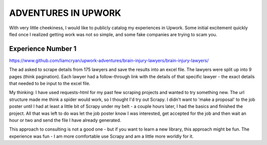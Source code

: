 ADVENTURES IN UPWORK
--------------------


With very little cheekiness, I would like to publicly
catalog my experiences in Upwork.  Some initial
excitement quickly fled once I realized getting
work was not so simple, and some fake companies are trying
to scam you.

Experience Number 1
+++++++++++++++++++

`<https://www.github.com/liamcryan/upwork-adventures/brain-injury-lawyers/brain-injury-lawyers/>`_

The ad asked to scrape details from 175 lawyers and
save the results into an excel file.  The lawyers were
split up into 9 pages (think pagination).  Each lawyer had
a follow-through link with the details of that specific
lawyer - the exact details that needed to be input to
the excel file.

My thinking: I have used requests-html for my past few
scraping projects and wanted to try something new.  The
url structure made me think a spider would work, so I
thought I'd try out Scrapy.  I didn't want to 'make a
proposal' to the job poster until I had at least a little
bit of Scrapy under my belt - a couple hours later, I
had the basics and finished the project.  All that was
left to do was let the job poster know I was interested,
get accepted for the job and then wait an hour or two and
send the file I have already generated.

This approach to consulting is not a good one - but
if you want to learn a new library, this approach might
be fun.  The experience was fun - I am more comfortable
use Scrapy and am a little more worldly for it.
